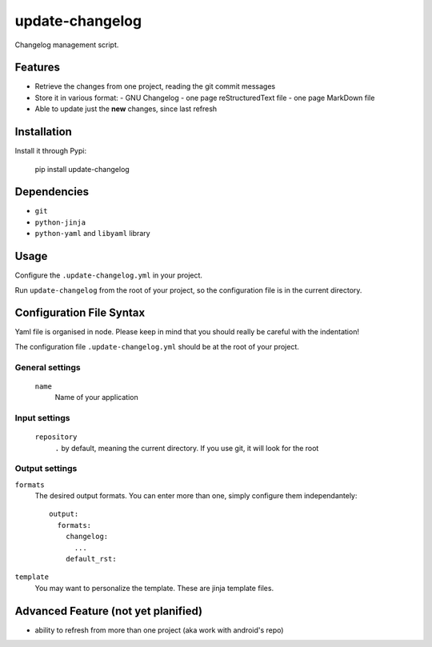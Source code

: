 ================
update-changelog
================

Changelog management script.

Features
========

- Retrieve the changes from one project, reading the git commit messages
- Store it in various format:
  - GNU Changelog
  - one page reStructuredText file
  - one page MarkDown file
- Able to update just the **new** changes, since last refresh

Installation
============

Install it through Pypi:

  pip install update-changelog

Dependencies
============

- ``git``
- ``python-jinja``
- ``python-yaml`` and ``libyaml`` library

Usage
=====

Configure the ``.update-changelog.yml`` in your project.

Run ``update-changelog`` from the root of your project, so the configuration file is in the current directory.

Configuration File Syntax
=========================

Yaml file is organised in node. Please keep in mind that you should really be careful with the indentation!

The configuration file ``.update-changelog.yml`` should be at the root of your project.

General settings
----------------

 ``name``
   Name of your application
 
Input settings
--------------
 ``repository``
   ``.`` by default, meaning the current directory. If you use git, it will look for the root
  
Output settings
---------------

``formats``
  The desired output formats. You can enter more than one, simply configure them independantely::
  
    output:
      formats:
        changelog:
          ...
        default_rst:

``template``
  You may want to personalize the template. These are jinja template files.


Advanced Feature (not yet planified)
====================================
- ability to refresh from more than one project (aka work with android's repo)
